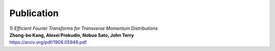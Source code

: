 Publication
------------

| 1) *Efficient Fourier Transforms for Transverse Momentum Distributions*
| **Zhong-bo Kang, Alexei Prokudin, Nobuo Sato, John Terry**
| https://arxiv.org/pdf/1906.05949.pdf
